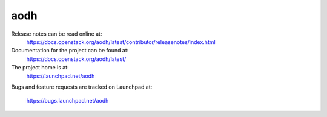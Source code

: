 aodh
====

Release notes can be read online at:
  https://docs.openstack.org/aodh/latest/contributor/releasenotes/index.html

Documentation for the project can be found at:
  https://docs.openstack.org/aodh/latest/

The project home is at:
  https://launchpad.net/aodh

Bugs and feature requests are tracked on Launchpad at:

    https://bugs.launchpad.net/aodh



